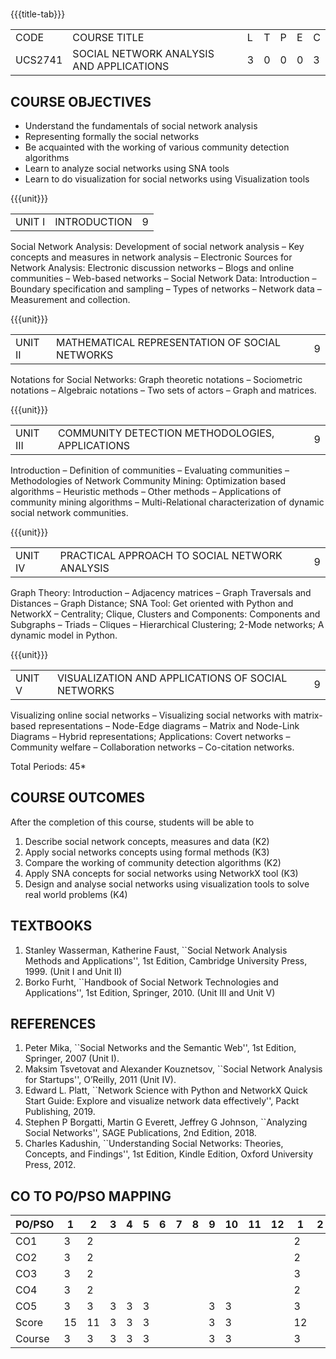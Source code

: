 * 
:properties:
:author: Dr. V. S. Felix Enigo and Dr. G. Raghuraman
:date: 19/3/21
:end:

#+startup: showall
{{{title-tab}}}
| CODE    | COURSE TITLE                             | L | T | P | E | C |
| UCS2741 | SOCIAL NETWORK ANALYSIS AND APPLICATIONS | 3 | 0 | 0 | 0 | 3 |

** R2021 CHANGES :noexport:
Modification
  - Course Objectives changed
  - Course Outcome Changed
  - CO-PO Mapping Changed
  - 3 outcomes are made K3 level
  - Text books Versions updated


** COURSE OBJECTIVES
- Understand the fundamentals of social network analysis
- Representing formally the social networks 
- Be acquainted with the working of various community detection algorithms
- Learn to analyze social networks using SNA tools 
- Learn to do visualization for social networks using Visualization tools

{{{unit}}}
|UNIT I | INTRODUCTION | 9 |
Social Network Analysis: Development of social network analysis -- Key
concepts and measures in network analysis -- Electronic Sources for
Network Analysis: Electronic discussion networks -- Blogs and online
communities -- Web-based networks -- Social Network Data: Introduction --
Boundary specification and sampling -- Types of networks -- Network data --
Measurement and collection.

{{{unit}}}
|UNIT II | MATHEMATICAL REPRESENTATION OF SOCIAL NETWORKS | 9 |
Notations for Social Networks: Graph theoretic notations -- Sociometric
notations -- Algebraic notations -- Two sets of actors -- Graph and
matrices.

{{{unit}}}
|UNIT III | COMMUNITY DETECTION METHODOLOGIES, APPLICATIONS | 9 |
Introduction -- Definition of communities -- Evaluating communities --
Methodologies of Network Community Mining: Optimization based
algorithms -- Heuristic methods -- Other methods -- Applications of
community mining algorithms -- Multi-Relational characterization of
dynamic social network communities.

{{{unit}}}
|UNIT IV | PRACTICAL APPROACH TO SOCIAL NETWORK ANALYSIS | 9 |
Graph Theory: Introduction -- Adjacency matrices -- Graph Traversals and Distances -- Graph Distance; SNA Tool: Get oriented with
Python and NetworkX -- Centrality; Clique, Clusters and Components: Components and Subgraphs -- Triads -- Cliques -- Hierarchical
Clustering; 2-Mode networks; A dynamic model in Python. 


{{{unit}}}
|UNIT V | VISUALIZATION AND APPLICATIONS OF SOCIAL NETWORKS | 9 |
# Graph theory -- Centrality -- Clustering -- 
Visualizing online social networks -- Visualizing social networks with
matrix-based representations -- Node-Edge diagrams -- Matrix and
Node-Link Diagrams -- Hybrid representations; Applications: Covert
networks -- Community welfare -- Collaboration networks -- Co-citation
networks.

\hfill *Total Periods: 45*

** COURSE OUTCOMES
After the completion of this course, students will be able to 

1. Describe social network concepts, measures and data (K2)
2. Apply social networks concepts using formal methods (K3)
3. Compare the working of community detection algorithms (K2)
4. Apply SNA concepts for social networks using NetworkX tool (K3)
5. Design and analyse social networks using visualization tools to solve real world problems (K4)



** TEXTBOOKS
1. Stanley Wasserman, Katherine Faust, ``Social Network Analysis
   Methods and Applications'', 1st Edition, Cambridge University
   Press, 1999. (Unit I and Unit II)
2. Borko Furht, ``Handbook of Social Network Technologies and
   Applications'', 1st Edition, Springer, 2010. (Unit III and Unit V)

      
** REFERENCES
1. Peter Mika, ``Social Networks and the Semantic Web'', 1st Edition,
   Springer, 2007 (Unit I).
2. Maksim Tsvetovat and Alexander Kouznetsov, ``Social Network
   Analysis for Startups'', O’Reilly, 2011 (Unit IV).
3. Edward L. Platt, ``Network Science with Python and NetworkX Quick
   Start Guide: Explore and visualize network data effectively'',
   Packt Publishing, 2019.
4. Stephen P Borgatti, Martin G Everett, Jeffrey G Johnson,
   ``Analyzing Social Networks'', SAGE Publications, 2nd
   Edition, 2018.
5. Charles Kadushin, ``Understanding Social Networks: Theories, Concepts, and Findings'', 1st Edition, Kindle Edition, Oxford
   University Press, 2012.

** CO TO PO/PSO MAPPING

| PO/PSO | 1 | 2 | 3 | 4 | 5 | 6 | 7 | 8 | 9 | 10 | 11 | 12 | 1 | 2 | 3 |
|--------+---+---+---+---+---+---+---+---+---+----+----+----+---+---+---|
| CO1    | 3 | 2 |  |  |  |  |  |  |  |   |   |   | 2 |  |  |
| CO2    | 3 | 2 |  |  |  |  |  |  |  |   |   |   | 2 |  |  |
| CO3    | 3 | 2 |  |  |  |  |  |  |  |   |   |   | 3 |  |  |
| CO4    | 3 | 2 |  |  |  |  |  |  |  |   |   |   | 2 |  |  |
| CO5    | 3 | 3 | 3 | 3| 3 |  |  |  | 3 |  3 |   |   | 3 |  | 2 |   
|--------+---+---+---+---+---+---+---+---+---+----+----+----+---+---+---|
| Score  | 15 | 11 | 3 | 3 | 3 |  |  |  | 3 | 3 |  |  | 12 |  | 2 |
| Course | 3 | 3 | 3 | 3 | 3 |  |  |  | 3 | 3 |    |   | 3 |  | 2 |
